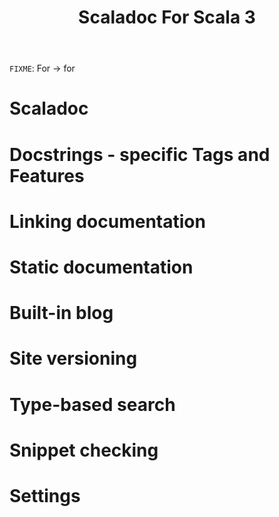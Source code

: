 #+TITLE: Scaladoc For Scala 3
=FIXME=: For -> for
#+CONTRIBUTORS: Krzysztof Romanowski, Aleksander Boruch-Gruszecki, Andrzej Ratajczak, Kacper Korban, Filip Zybała
#+STARTUP: entitiespretty
#+STARTUP: indent
#+STARTUP: overview

* Scaladoc
* Docstrings - specific Tags and Features
* Linking documentation
* Static documentation
* Built-in blog
* Site versioning
* Type-based search
* Snippet checking
* Settings
